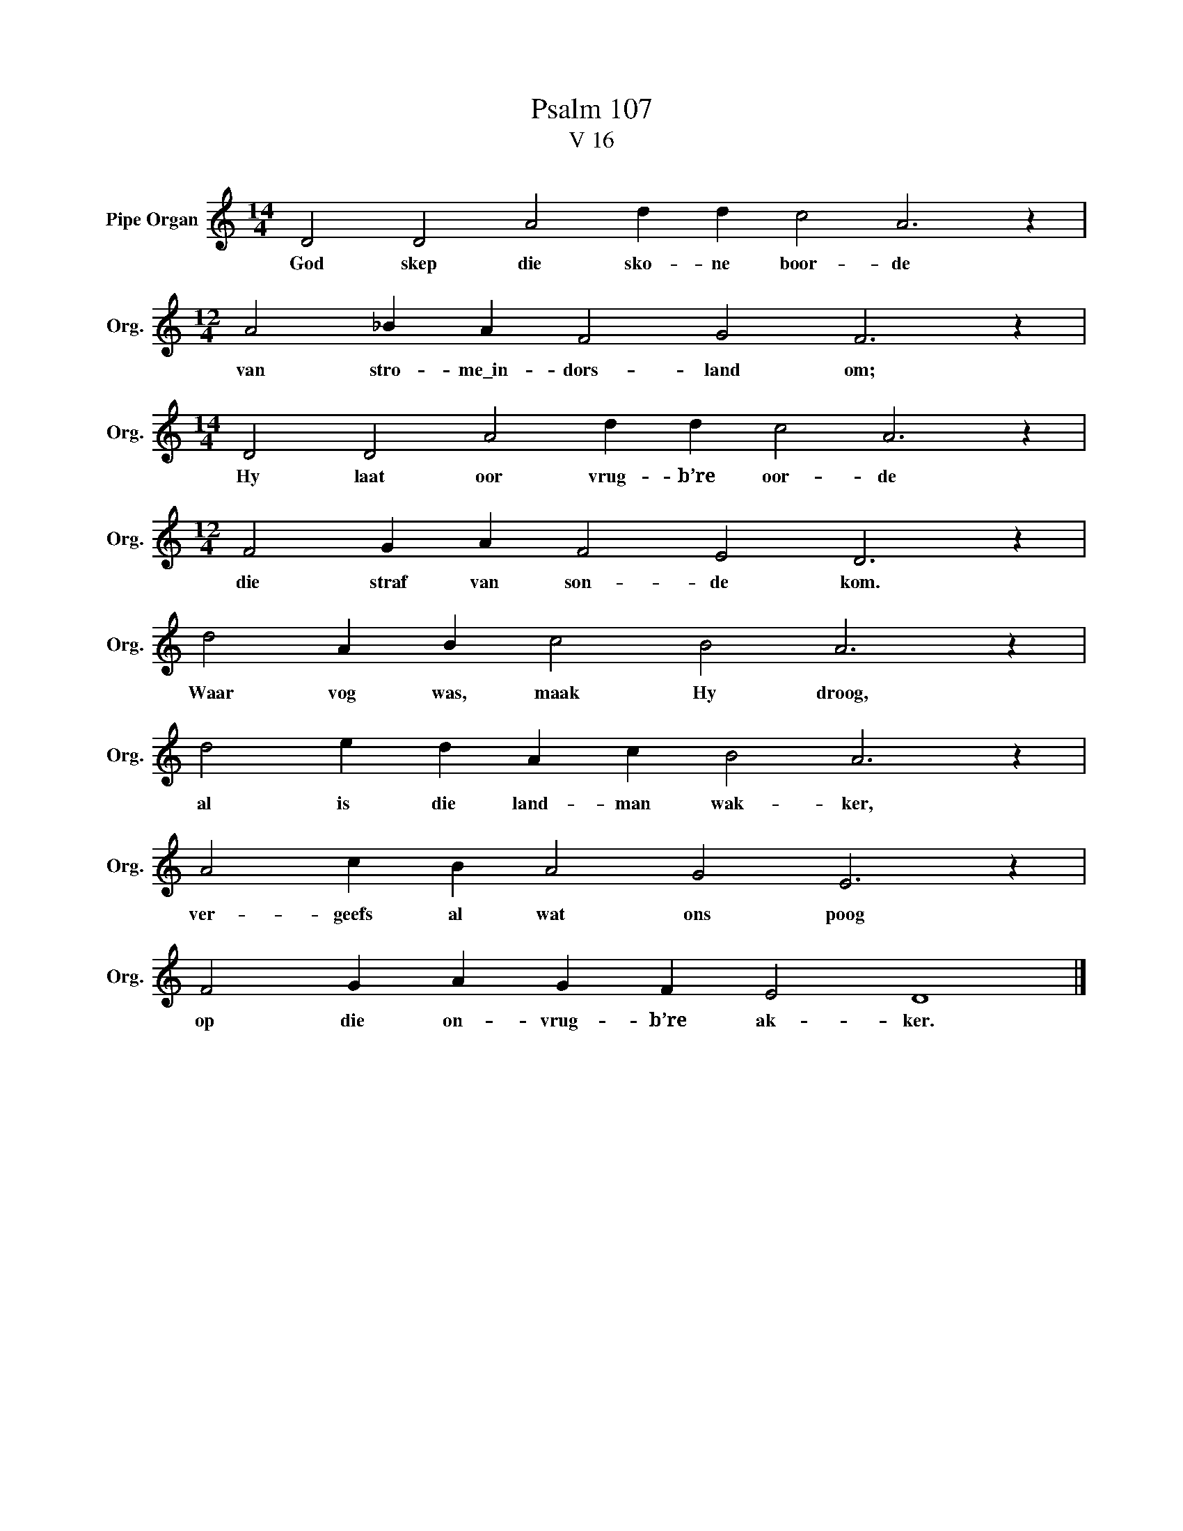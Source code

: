 X:1
T:Psalm 107
T:V 16
L:1/4
M:14/4
I:linebreak $
K:C
V:1 treble nm="Pipe Organ" snm="Org."
V:1
 D2 D2 A2 d d c2 A3 z |$[M:12/4] A2 _B A F2 G2 F3 z |$[M:14/4] D2 D2 A2 d d c2 A3 z |$ %3
w: God skep die sko- ne boor- de|van stro- me\_in- dors- land om;|Hy laat oor vrug- b’re oor- de|
[M:12/4] F2 G A F2 E2 D3 z |$ d2 A B c2 B2 A3 z |$ d2 e d A c B2 A3 z |$ A2 c B A2 G2 E3 z |$ %7
w: die straf van son- de kom.|Waar vog was, maak Hy droog,|al is die land- man wak- ker,|ver- geefs al wat ons poog|
 F2 G A G F E2 D4 |] %8
w: op die on- vrug- b’re ak- ker.|

